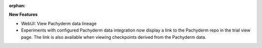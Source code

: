 :orphan:

**New Features**

-  WebUI: View Pachyderm data lineage

-  Experiments with configured Pachyderm data integration now display a link to the Pachyderm repo
   in the trial view page. The link is also available when viewing checkpoints derived from the
   Pachyderm data.
